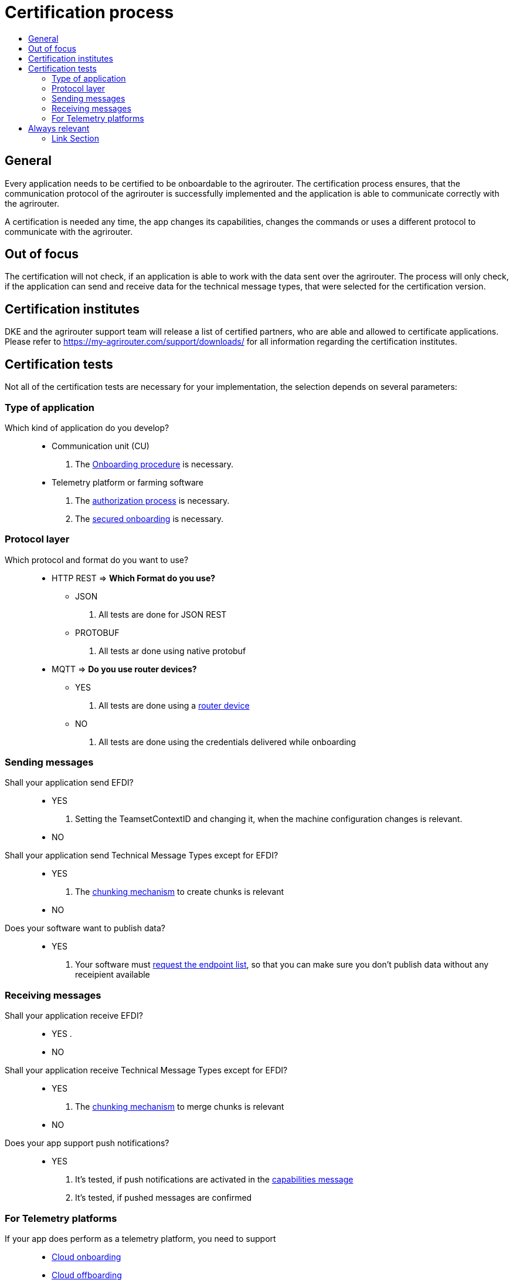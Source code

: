 = Certification process
:imagesdir: ./../assets/images/
:toc:
:toc-title:
:toclevels: 4


== General

Every application needs to be certified to be onboardable to the agrirouter. The certification process ensures, that the communication protocol of the agrirouter is successfully implemented and the application is able to communicate correctly with the agrirouter.

A certification is needed any time, the app changes its capabilities, changes the commands or uses a different protocol to communicate with the agrirouter.

== Out of focus

The certification will not check, if an application is able to work with the data sent over the agrirouter. The process will only check, if the application can send and receive data for the technical message types, that were selected for the certification version.

== Certification institutes

DKE and the agrirouter support team will release a list of certified partners, who are able and allowed to certificate applications. Please refer to https://my-agrirouter.com/support/downloads/ for all information regarding the certification institutes.

== Certification tests
Not all of the certification tests are necessary for your implementation, the selection depends on several parameters:

=== Type of application

Which kind of application do you develop?::

* Communication unit (CU)
    . The link:./integration/onboarding.adoc[Onboarding procedure] is necessary.

* Telemetry platform or farming software
    . The link:./integration/authorization.adoc[authorization process] is necessary.
    
    . The link:./integration/onboarding.adoc#workflow-for-farming-software-and-telemetry-systems[secured onboarding] is necessary.

=== Protocol layer

Which protocol and format do you want to use?::
* HTTP REST
=> **Which Format do you use?**
** JSON
. All tests are done for JSON REST

** PROTOBUF
. All tests ar done using native protobuf
    
* MQTT
=> **Do you use router devices?**

** YES
. All tests are done using a link:./communication.adoc[router device]

** NO
. All tests are done using the credentials delivered while onboarding

=== Sending messages

Shall your application send EFDI?::
* YES
. Setting the TeamsetContextID and changing it, when the machine configuration changes is relevant.

* NO

Shall your application send Technical Message Types except for EFDI?::
* YES
. The link:./integration/build-message.adoc#chunking-big-messages[chunking mechanism] to create chunks is relevant

* NO

Does your software want to publish data?::
* YES
. Your software must link:./commands/ecosystem.adoc[request the endpoint list], so that you can make sure you don't publish data without any receipient available

=== Receiving messages

Shall your application receive EFDI?::
* YES
. 

* NO

Shall your application receive Technical Message Types except for EFDI?::
* YES
. The link:./integration/build-message.adoc#chunking-big-messages[chunking mechanism] to merge chunks is relevant
* NO

Does your app support push notifications?::
* YES
. It's tested, if push notifications are activated in the link:./commands/endpoint.adoc#capabilities-command[capabilities message]
. It's tested, if pushed messages are confirmed



=== For Telemetry platforms
If your app does perform as a telemetry platform, you need to support::
* link:.commands/cloud.adoc[Cloud onboarding]
* link:./commands/cloud.adoc#removing-a-virtual-cu[Cloud offboarding]
* Sending link:./commands/endpoint.adoc#capabilities-command[capabilities message] in behalf of the VCU
* link:./commands/feed.adoc[Reading feed] in behalf of the VCU


== Always relevant
The following parts are always relevant:

* link:./integration/revoke.adoc[Revoking]

* link:./integration/reonboarding.adoc[Reonboarding]

* link:./commands/endpoint.adoc#capabilities-command[Sending the capabilities] (which need to be a subset of the capabilities mentioned in the version)

* **Clean your feed**: After the several tests of receiving or rejecting messages, it will be checked if the feed is empty. So: Make sure, your feed will be cleaned by either requesting and confirming or deleting messages



==== Link Section
This page is found in every file and links to the major topics
[width="100%"]
|====
|link:../README.adoc[Index]|link:./general.adoc[OverView]|link:./shortings.adoc[shortings]|link:../terms.adoc[agrirouter in a nutshell]
|====

